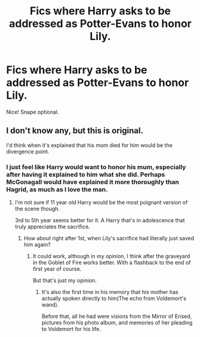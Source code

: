 #+TITLE: Fics where Harry asks to be addressed as Potter-Evans to honor Lily.

* Fics where Harry asks to be addressed as Potter-Evans to honor Lily.
:PROPERTIES:
:Author: KevMan18
:Score: 6
:DateUnix: 1592792933.0
:DateShort: 2020-Jun-22
:FlairText: Request
:END:
Nice! Snape optional.


** I don't know any, but this is original.

I'd think when it's explained that his mom died for him would be the divergence point.
:PROPERTIES:
:Author: SpongeBobmobiuspants
:Score: 5
:DateUnix: 1592794614.0
:DateShort: 2020-Jun-22
:END:

*** I just feel like Harry would want to honor his mum, especially after having it explained to him what she did. Perhaps McGonagall would have explained it more thoroughly than Hagrid, as much as I love the man.
:PROPERTIES:
:Author: KevMan18
:Score: 2
:DateUnix: 1592794759.0
:DateShort: 2020-Jun-22
:END:

**** I'm not sure if 11 year old Harry would be the most poignant version of the scene though.

3rd to 5th year seems better for it. A Harry that's in adolescence that truly appreciates the sacrifice.
:PROPERTIES:
:Author: SpongeBobmobiuspants
:Score: 1
:DateUnix: 1592795167.0
:DateShort: 2020-Jun-22
:END:

***** How about right after 1st, when Lily's sacrifice had literally just saved him again?
:PROPERTIES:
:Author: KevMan18
:Score: 1
:DateUnix: 1592797181.0
:DateShort: 2020-Jun-22
:END:

****** It could work, although in my opinion, I think after the graveyard in the Goblet of Fire works better. With a flashback to the end of first year of course.

But that's just my opinion.
:PROPERTIES:
:Author: SpongeBobmobiuspants
:Score: 1
:DateUnix: 1592806354.0
:DateShort: 2020-Jun-22
:END:

******* It's also the first time in his memory that his mother has actually spoken directly to him(The echo from Voldemort's wand).

Before that, all he had were visions from the Mirror of Erised, pictures from his photo album, and memories of her pleading to Voldemort for his life.
:PROPERTIES:
:Author: Vercalos
:Score: 2
:DateUnix: 1592808673.0
:DateShort: 2020-Jun-22
:END:
